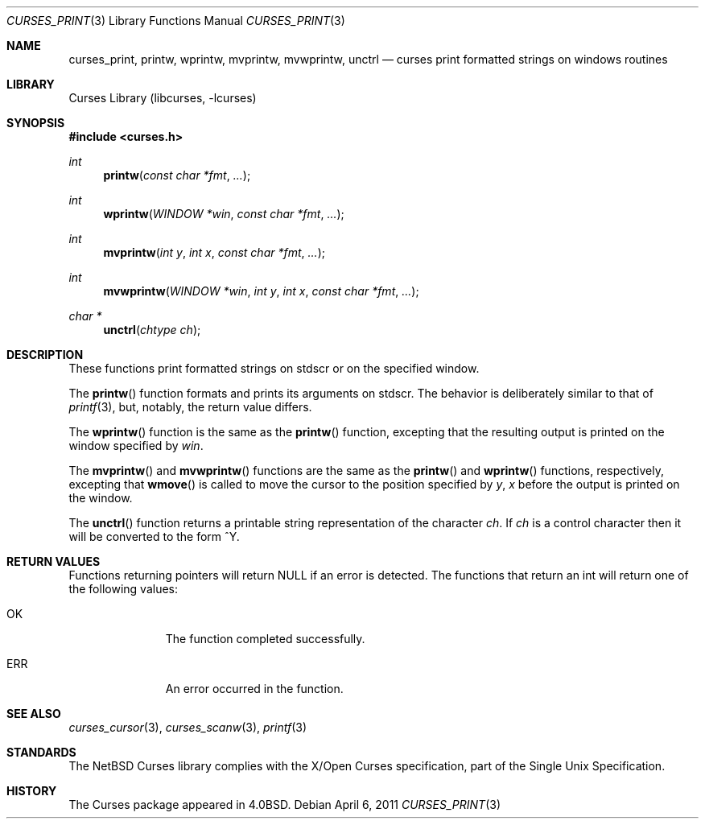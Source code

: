 .\"	$NetBSD$
.\"
.\" Copyright (c) 2002
.\"	Brett Lymn (blymn@NetBSD.org, brett_lymn@yahoo.com.au)
.\"
.\" This code is donated to the NetBSD Foundation by the Author.
.\"
.\" Redistribution and use in source and binary forms, with or without
.\" modification, are permitted provided that the following conditions
.\" are met:
.\" 1. Redistributions of source code must retain the above copyright
.\"    notice, this list of conditions and the following disclaimer.
.\" 2. Redistributions in binary form must reproduce the above copyright
.\"    notice, this list of conditions and the following disclaimer in the
.\"    documentation and/or other materials provided with the distribution.
.\" 3. The name of the Author may not be used to endorse or promote
.\"    products derived from this software without specific prior written
.\"    permission.
.\"
.\" THIS SOFTWARE IS PROVIDED BY THE AUTHOR ``AS IS'' AND
.\" ANY EXPRESS OR IMPLIED WARRANTIES, INCLUDING, BUT NOT LIMITED TO, THE
.\" IMPLIED WARRANTIES OF MERCHANTABILITY AND FITNESS FOR A PARTICULAR PURPOSE
.\" ARE DISCLAIMED.  IN NO EVENT SHALL THE AUTHOR BE LIABLE
.\" FOR ANY DIRECT, INDIRECT, INCIDENTAL, SPECIAL, EXEMPLARY, OR CONSEQUENTIAL
.\" DAMAGES (INCLUDING, BUT NOT LIMITED TO, PROCUREMENT OF SUBSTITUTE GOODS
.\" OR SERVICES; LOSS OF USE, DATA, OR PROFITS; OR BUSINESS INTERRUPTION)
.\" HOWEVER CAUSED AND ON ANY THEORY OF LIABILITY, WHETHER IN CONTRACT, STRICT
.\" LIABILITY, OR TORT (INCLUDING NEGLIGENCE OR OTHERWISE) ARISING IN ANY WAY
.\" OUT OF THE USE OF THIS SOFTWARE, EVEN IF ADVISED OF THE POSSIBILITY OF
.\" SUCH DAMAGE.
.\"
.\"
.Dd April 6, 2011
.Dt CURSES_PRINT 3
.Os
.Sh NAME
.Nm curses_print ,
.Nm printw ,
.Nm wprintw ,
.Nm mvprintw ,
.Nm mvwprintw ,
.Nm unctrl
.Nd curses print formatted strings on windows routines
.Sh LIBRARY
.Lb libcurses
.Sh SYNOPSIS
.In curses.h
.Ft int
.Fn printw "const char *fmt" "..."
.Ft int
.Fn wprintw "WINDOW *win" "const char *fmt" "..."
.Ft int
.Fn mvprintw "int y" "int x" "const char *fmt" "..."
.Ft int
.Fn mvwprintw "WINDOW *win" "int y" "int x" "const char *fmt" "..."
.Ft char *
.Fn unctrl "chtype ch"
.Sh DESCRIPTION
These functions print formatted strings on
.Dv stdscr
or on the specified window.
.Pp
The
.Fn printw
function formats and prints its arguments on
.Dv stdscr .
The behavior is deliberately similar to that of
.Xr printf 3 ,
but, notably, the return value differs.
.Pp
The
.Fn wprintw
function is the same as the
.Fn printw
function, excepting that the resulting output is printed on the window
specified by
.Fa win .
.Pp
The
.Fn mvprintw
and
.Fn mvwprintw
functions are the same as the
.Fn printw
and
.Fn wprintw
functions, respectively, excepting that
.Fn wmove
is called to move the cursor to the position specified by
.Fa y ,
.Fa x
before the output is printed on the window.
.Pp
The
.Fn unctrl
function returns a printable string representation of the character
.Fa ch .
If
.Fa ch
is a control character then it will be converted to the form ^Y.
.Sh RETURN VALUES
Functions returning pointers will return
.Dv NULL
if an error is detected.
The functions that return an int will return one of the following
values:
.Pp
.Bl -tag -width ERR -offset indent
.It Er OK
The function completed successfully.
.It Er ERR
An error occurred in the function.
.El
.Sh SEE ALSO
.Xr curses_cursor 3 ,
.Xr curses_scanw 3 ,
.Xr printf 3
.Sh STANDARDS
The
.Nx
Curses library complies with the X/Open Curses specification, part of the
Single Unix Specification.
.Sh HISTORY
The Curses package appeared in
.Bx 4.0 .
